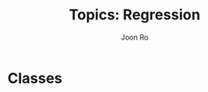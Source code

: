#+TITLE:     Topics: Regression
#+AUTHOR:    Joon Ro
#+EMAIL:     joon.ro@outlook.com
#+DESCRIPTION: Teaching Materials for Regression
#+CATEGORY: Teaching
#+STARTUP: overview
#+STARTUP: hidestars

* Classes
